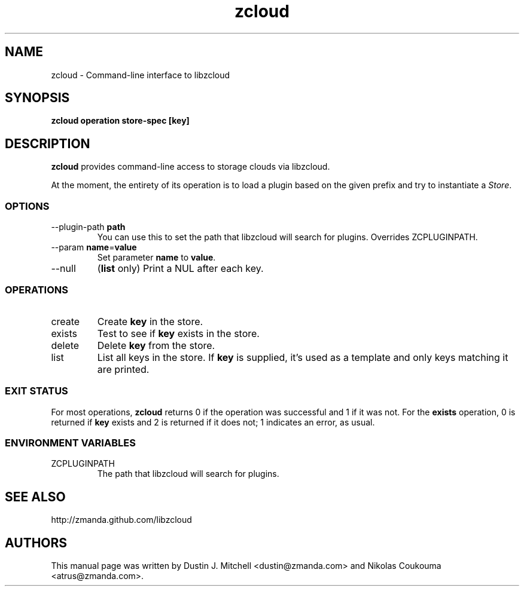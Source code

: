 .\" ***** BEGIN LICENSE BLOCK *****
.\" Copyright (C) 2009 Zmanda Incorporated. All Rights Reserved.
.\"
.\" This file is part of libzcloud.
.\"
.\" libzcloud is free software: you can redistribute it and/or modify
.\" it under the terms of the GNU Lesser General Public License (the LGPL)
.\" as published by the Free Software Foundation, either version 2.1 of
.\" the LGPL, or (at your option) any later version.
.\"
.\" libzcloud is distributed in the hope that it will be useful,
.\" but WITHOUT ANY WARRANTY; without even the implied warranty of
.\" MERCHANTABILITY or FITNESS FOR A PARTICULAR PURPOSE.  See the
.\" GNU Lesser General Public License for more details.
.\"  ***** END LICENSE BLOCK *****

.TH zcloud 1 "2009-05-19" "LIBZCLOUD"
.SH NAME
zcloud - Command-line interface to libzcloud
.SH SYNOPSIS
\fBzcloud\fR \fBoperation\fR \fBstore-spec\fR \fB[key]\fR
.SH DESCRIPTION
\fBzcloud\fR provides command-line access to storage clouds via libzcloud.
.PP
At the moment, the entirety of its operation is to load a plugin based on
the given prefix and try to instantiate a \fIStore\fR.
.SS OPTIONS
.IP "--plugin-path \fBpath\fR"
You can use this to set the path that libzcloud will search for plugins.
Overrides ZCPLUGINPATH.
.IP "--param \fBname\fR=\fBvalue\fR"
Set parameter \fBname\fR to \fBvalue\fR.
.IP "--null"
(\fBlist\fR only) Print a NUL after each key.
.SS OPERATIONS
.IP "create"
Create \fBkey\fR in the store.
.IP "exists"
Test to see if \fBkey\fR exists in the store.
.IP "delete"
Delete \fBkey\fR from the store.
.IP "list"
List all keys in the store. If \fBkey\fR is supplied, it's used as a template
and only keys matching it are printed.
.SS EXIT STATUS
For most operations, \fBzcloud\fR returns 0 if the operation was successful and
1 if it was not. For the \fBexists\fR operation, 0 is returned if \fBkey\fR
exists and 2 is returned if it does not; 1 indicates an error, as usual.
.SS ENVIRONMENT VARIABLES
.IP "ZCPLUGINPATH"
The path that libzcloud will search for plugins.
.SH SEE ALSO
http://zmanda.github.com/libzcloud
.SH AUTHORS
This manual page was written by Dustin J. Mitchell <dustin@zmanda.com> and
Nikolas Coukouma <atrus@zmanda.com>.
